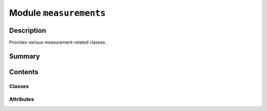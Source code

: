 


Module ``measurements``
=======================



.. py:module:: ansys.geometry.core.misc.measurements



Description
-----------

Provides various measurement-related classes.




Summary
-------

.. tab-set::




    .. tab-item:: Classes

        Content 2

    .. tab-item:: Functions

        Content 2

    .. tab-item:: Enumerations

        Content 2

    .. tab-item:: Attributes

        Content 2






Contents
--------

Classes
~~~~~~~

.. autoapisummary::

   ansys.geometry.core.misc.measurements.SingletonMeta
   ansys.geometry.core.misc.measurements.DefaultUnitsClass
   ansys.geometry.core.misc.measurements.Measurement
   ansys.geometry.core.misc.measurements.Distance
   ansys.geometry.core.misc.measurements.Angle




Attributes
~~~~~~~~~~

.. autoapisummary::

   ansys.geometry.core.misc.measurements.DEFAULT_UNITS


.. py:class:: SingletonMeta


   Bases: :py:obj:`type`

   Provides a thread-safe implementation of a singleton design pattern.

   .. py:method:: __call__(*args, **kwargs)

      Return a single instance of the class.

      Possible changes to the value of the ``__init__`` argument do not affect the
      returned instance.



.. py:class:: DefaultUnitsClass


   Provides default units for the PyGeometry singleton design pattern.

   .. py:property:: LENGTH
      :type: pint.Unit

      Default length unit for PyGeometry.


   .. py:property:: ANGLE
      :type: pint.Unit

      Default angle unit for PyGeometry.


   .. py:property:: SERVER_LENGTH
      :type: pint.Unit

      Default length unit for supporting Geometry services for gRPC messages.

      Notes
      -----
      The default units on the server side are not modifiable yet.


   .. py:property:: SERVER_AREA
      :type: pint.Unit

      Default area unit for supporting Geometry services for gRPC messages.

      Notes
      -----
      The default units on the server side are not modifiable yet.


   .. py:property:: SERVER_VOLUME
      :type: pint.Unit

      Default volume unit for supporting Geometry services for gRPC messages.

      Notes
      -----
      The default units on the server side are not modifiable yet.


   .. py:property:: SERVER_ANGLE
      :type: pint.Unit

      Default angle unit for supporting Geometry services for gRPC messages.

      Notes
      -----
      The default units on the server side are not modifiable yet.



.. py:data:: DEFAULT_UNITS

   PyGeometry default units object.


.. py:class:: Measurement(value: beartype.typing.Union[ansys.geometry.core.typing.Real, pint.Quantity], unit: pint.Unit, dimensions: pint.Unit)


   Bases: :py:obj:`ansys.geometry.core.misc.units.PhysicalQuantity`

   Provides the ``PhysicalQuantity`` subclass for holding a measurement.

   Parameters
   ----------
   value : Union[Real, Quantity]
       Value of the measurement.
   unit : ~pint.Unit
       Units for the measurement.
   dimensions : ~pint.Unit
       Units for extracting the dimensions of the measurement.
       If ``~pint.Unit.meter`` is given, the dimension extracted is ``[length]``.

   .. py:property:: value
      :type: pint.Quantity

      Value of the measurement.


   .. py:method:: __eq__(other: Measurement) -> bool

      Equals operator for the ``Measurement`` class.



.. py:class:: Distance(value: beartype.typing.Union[ansys.geometry.core.typing.Real, pint.Quantity], unit: beartype.typing.Optional[pint.Unit] = None)


   Bases: :py:obj:`Measurement`

   Provides the ``Measurement`` subclass for holding a distance.

   Parameters
   ----------
   value : Union[Real, Quantity]
       Value of the distance.
   unit : ~pint.Unit, default: DEFAULT_UNITS.LENGTH
       Units for the distance.


.. py:class:: Angle(value: beartype.typing.Union[ansys.geometry.core.typing.Real, pint.Quantity], unit: beartype.typing.Optional[pint.Unit] = None)


   Bases: :py:obj:`Measurement`

   Provides the ``Measurement`` subclass for holding an angle.

   Parameters
   ----------
   value : Union[Real, Quantity]
       Value of the angle.
   unit : ~pint.Unit, default: DEFAULT_UNITS.ANGLE
       Units for the distance.



